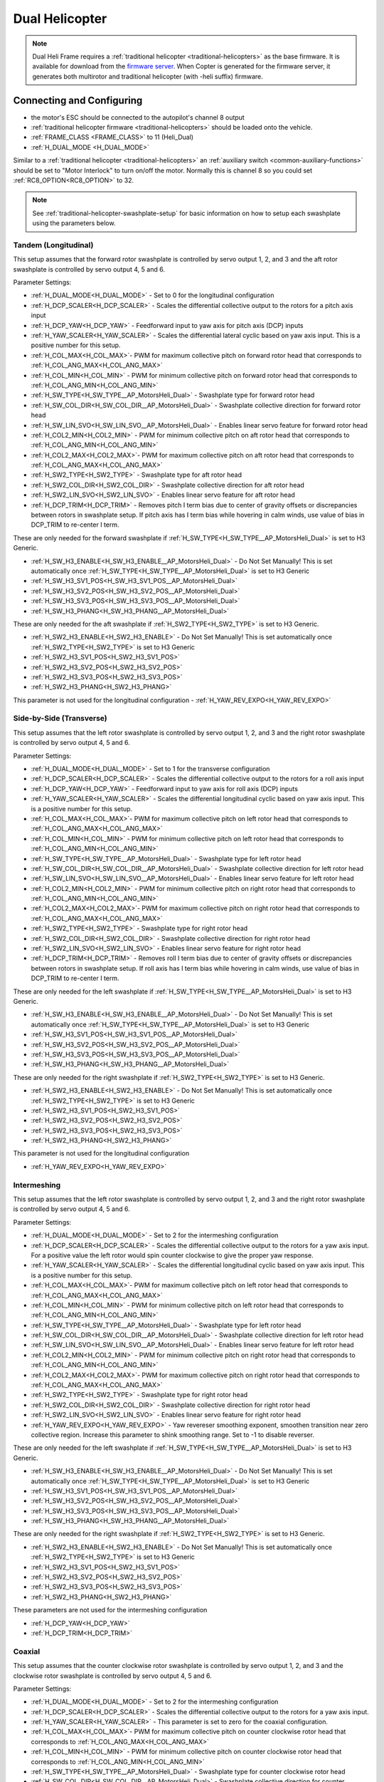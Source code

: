 .. _dual-helicopter:

===============
Dual Helicopter
===============

.. note:: Dual Heli Frame requires a :ref:`traditional helicopter <traditional-helicopters>` as the base firmware. It is available for download from the `firmware server <https://firmware.ardupilot.org/>`__. When Copter is generated for the firmware server, it generates both multirotor and traditional helicopter (with -heli suffix) firmware.

Connecting and Configuring
==========================

- the motor's ESC should be connected to the autopilot's channel 8 output
- :ref:`traditional helicopter firmware <traditional-helicopters>` should be loaded onto the vehicle.

- :ref:`FRAME_CLASS <FRAME_CLASS>` to 11 (Heli_Dual)
- :ref:`H_DUAL_MODE <H_DUAL_MODE>`

Similar to a :ref:`traditional helicopter <traditional-helicopters>` an :ref:`auxiliary switch <common-auxiliary-functions>` should be set to "Motor Interlock" to turn on/off the motor.  Normally this is channel 8 so you could set :ref:`RC8_OPTION<RC8_OPTION>` to 32.

.. note:: See :ref:`traditional-helicopter-swashplate-setup` for basic information on how to setup each swashplate using the parameters below.


Tandem (Longitudinal)
---------------------

.. image:: ../images/dual_heli_chinook.jpeg
    :target: ../_images/dual_heli_chinook.jpeg

This setup assumes that the forward rotor swashplate is controlled by servo output 1, 2, and 3 and the aft rotor swashplate is controlled by servo output 4, 5 and 6.

Parameter Settings:

- :ref:`H_DUAL_MODE<H_DUAL_MODE>` - Set to 0 for the longitudinal configuration
- :ref:`H_DCP_SCALER<H_DCP_SCALER>` - Scales the differential collective output to the rotors for a pitch axis input
- :ref:`H_DCP_YAW<H_DCP_YAW>` - Feedforward input to yaw axis for pitch axis (DCP) inputs
- :ref:`H_YAW_SCALER<H_YAW_SCALER>` - Scales the differential lateral cyclic based on yaw axis input.  This is a positive number for this setup.
- :ref:`H_COL_MAX<H_COL_MAX>`- PWM for maximum collective pitch on forward rotor head that corresponds to :ref:`H_COL_ANG_MAX<H_COL_ANG_MAX>`
- :ref:`H_COL_MIN<H_COL_MIN>` - PWM for minimum collective pitch on forward rotor head that corresponds to :ref:`H_COL_ANG_MIN<H_COL_ANG_MIN>`
- :ref:`H_SW_TYPE<H_SW_TYPE__AP_MotorsHeli_Dual>` - Swashplate type for forward rotor head
- :ref:`H_SW_COL_DIR<H_SW_COL_DIR__AP_MotorsHeli_Dual>` - Swashplate collective direction for forward rotor head
- :ref:`H_SW_LIN_SVO<H_SW_LIN_SVO__AP_MotorsHeli_Dual>` - Enables linear servo feature for forward rotor head
- :ref:`H_COL2_MIN<H_COL2_MIN>` - PWM for minimum collective pitch on aft rotor head that corresponds to :ref:`H_COL_ANG_MIN<H_COL_ANG_MIN>`
- :ref:`H_COL2_MAX<H_COL2_MAX>`- PWM for maximum collective pitch on aft rotor head that corresponds to :ref:`H_COL_ANG_MAX<H_COL_ANG_MAX>`
- :ref:`H_SW2_TYPE<H_SW2_TYPE>` - Swashplate type for aft rotor head
- :ref:`H_SW2_COL_DIR<H_SW2_COL_DIR>` - Swashplate collective direction for aft rotor head
- :ref:`H_SW2_LIN_SVO<H_SW2_LIN_SVO>` - Enables linear servo feature for aft rotor head
- :ref:`H_DCP_TRIM<H_DCP_TRIM>` - Removes pitch I term bias due to center of gravity offsets or discrepancies between rotors in swashplate setup. If pitch axis has I term bias while hovering in calm winds, use value of bias in DCP_TRIM to re-center I term.

These are only needed for the forward swashplate if :ref:`H_SW_TYPE<H_SW_TYPE__AP_MotorsHeli_Dual>` is set to H3 Generic.

- :ref:`H_SW_H3_ENABLE<H_SW_H3_ENABLE__AP_MotorsHeli_Dual>` - Do Not Set Manually!  This is set automatically once :ref:`H_SW_TYPE<H_SW_TYPE__AP_MotorsHeli_Dual>` is set to H3 Generic
- :ref:`H_SW_H3_SV1_POS<H_SW_H3_SV1_POS__AP_MotorsHeli_Dual>`
- :ref:`H_SW_H3_SV2_POS<H_SW_H3_SV2_POS__AP_MotorsHeli_Dual>`
- :ref:`H_SW_H3_SV3_POS<H_SW_H3_SV3_POS__AP_MotorsHeli_Dual>`
- :ref:`H_SW_H3_PHANG<H_SW_H3_PHANG__AP_MotorsHeli_Dual>`

These are only needed for the aft swashplate if :ref:`H_SW2_TYPE<H_SW2_TYPE>` is set to H3 Generic.

- :ref:`H_SW2_H3_ENABLE<H_SW2_H3_ENABLE>` - Do Not Set Manually!  This is set automatically once :ref:`H_SW2_TYPE<H_SW2_TYPE>` is set to H3 Generic
- :ref:`H_SW2_H3_SV1_POS<H_SW2_H3_SV1_POS>`
- :ref:`H_SW2_H3_SV2_POS<H_SW2_H3_SV2_POS>`
- :ref:`H_SW2_H3_SV3_POS<H_SW2_H3_SV3_POS>`
- :ref:`H_SW2_H3_PHANG<H_SW2_H3_PHANG>`

This parameter is not used for the longitudinal configuration
- :ref:`H_YAW_REV_EXPO<H_YAW_REV_EXPO>`


Side-by-Side (Transverse)
-------------------------

.. image:: ../images/dual_heli_transverse.jpg
    :target: ../_images/dual_heli_transverse.jpg

This setup assumes that the left rotor swashplate is controlled by servo output 1, 2, and 3 and the right rotor swashplate is controlled by servo output 4, 5 and 6.

Parameter Settings:

- :ref:`H_DUAL_MODE<H_DUAL_MODE>` - Set to 1 for the transverse configuration
- :ref:`H_DCP_SCALER<H_DCP_SCALER>` - Scales the differential collective output to the rotors for a roll axis input
- :ref:`H_DCP_YAW<H_DCP_YAW>` - Feedforward input to yaw axis for roll axis (DCP) inputs
- :ref:`H_YAW_SCALER<H_YAW_SCALER>` - Scales the differential longitudinal cyclic based on yaw axis input.  This is a positive number for this setup.
- :ref:`H_COL_MAX<H_COL_MAX>`- PWM for maximum collective pitch on left rotor head that corresponds to :ref:`H_COL_ANG_MAX<H_COL_ANG_MAX>`
- :ref:`H_COL_MIN<H_COL_MIN>` - PWM for minimum collective pitch on left rotor head that corresponds to :ref:`H_COL_ANG_MIN<H_COL_ANG_MIN>`
- :ref:`H_SW_TYPE<H_SW_TYPE__AP_MotorsHeli_Dual>` - Swashplate type for left rotor head
- :ref:`H_SW_COL_DIR<H_SW_COL_DIR__AP_MotorsHeli_Dual>` - Swashplate collective direction for left rotor head
- :ref:`H_SW_LIN_SVO<H_SW_LIN_SVO__AP_MotorsHeli_Dual>` - Enables linear servo feature for left rotor head
- :ref:`H_COL2_MIN<H_COL2_MIN>` - PWM for minimum collective pitch on right rotor head that corresponds to :ref:`H_COL_ANG_MIN<H_COL_ANG_MIN>`
- :ref:`H_COL2_MAX<H_COL2_MAX>`- PWM for maximum collective pitch on right rotor head that corresponds to :ref:`H_COL_ANG_MAX<H_COL_ANG_MAX>`
- :ref:`H_SW2_TYPE<H_SW2_TYPE>` - Swashplate type for right rotor head
- :ref:`H_SW2_COL_DIR<H_SW2_COL_DIR>` - Swashplate collective direction for right rotor head
- :ref:`H_SW2_LIN_SVO<H_SW2_LIN_SVO>` - Enables linear servo feature for right rotor head
- :ref:`H_DCP_TRIM<H_DCP_TRIM>` - Removes roll I term bias due to center of gravity offsets or discrepancies between rotors in swashplate setup. If roll axis has I term bias while hovering in calm winds, use value of bias in DCP_TRIM to re-center I term.

These are only needed for the left swashplate if :ref:`H_SW_TYPE<H_SW_TYPE__AP_MotorsHeli_Dual>` is set to H3 Generic.

- :ref:`H_SW_H3_ENABLE<H_SW_H3_ENABLE__AP_MotorsHeli_Dual>` - Do Not Set Manually!  This is set automatically once :ref:`H_SW_TYPE<H_SW_TYPE__AP_MotorsHeli_Dual>` is set to H3 Generic
- :ref:`H_SW_H3_SV1_POS<H_SW_H3_SV1_POS__AP_MotorsHeli_Dual>`
- :ref:`H_SW_H3_SV2_POS<H_SW_H3_SV2_POS__AP_MotorsHeli_Dual>`
- :ref:`H_SW_H3_SV3_POS<H_SW_H3_SV3_POS__AP_MotorsHeli_Dual>`
- :ref:`H_SW_H3_PHANG<H_SW_H3_PHANG__AP_MotorsHeli_Dual>`

These are only needed for the right swashplate if :ref:`H_SW2_TYPE<H_SW2_TYPE>` is set to H3 Generic.

- :ref:`H_SW2_H3_ENABLE<H_SW2_H3_ENABLE>` - Do Not Set Manually!  This is set automatically once :ref:`H_SW2_TYPE<H_SW2_TYPE>` is set to H3 Generic
- :ref:`H_SW2_H3_SV1_POS<H_SW2_H3_SV1_POS>`
- :ref:`H_SW2_H3_SV2_POS<H_SW2_H3_SV2_POS>`
- :ref:`H_SW2_H3_SV3_POS<H_SW2_H3_SV3_POS>`
- :ref:`H_SW2_H3_PHANG<H_SW2_H3_PHANG>`

This parameter is not used for the longitudinal configuration

- :ref:`H_YAW_REV_EXPO<H_YAW_REV_EXPO>`

Intermeshing
------------

.. image:: ../images/dual_heli_intermeshing.jpg
    :target: ../_images/dual_heli_intermeshing.jpg

This setup assumes that the left rotor swashplate is controlled by servo output 1, 2, and 3 and the right rotor swashplate is controlled by servo output 4, 5 and 6.

Parameter Settings:

- :ref:`H_DUAL_MODE<H_DUAL_MODE>` - Set to 2 for the intermeshing configuration
- :ref:`H_DCP_SCALER<H_DCP_SCALER>` - Scales the differential collective output to the rotors for a yaw axis input. For a positive value the left rotor would spin counter clockwise to give the proper yaw response.
- :ref:`H_YAW_SCALER<H_YAW_SCALER>` - Scales the differential longitudinal cyclic based on yaw axis input.  This is a positive number for this setup.
- :ref:`H_COL_MAX<H_COL_MAX>`- PWM for maximum collective pitch on left rotor head that corresponds to :ref:`H_COL_ANG_MAX<H_COL_ANG_MAX>`
- :ref:`H_COL_MIN<H_COL_MIN>` - PWM for minimum collective pitch on left rotor head that corresponds to :ref:`H_COL_ANG_MIN<H_COL_ANG_MIN>`
- :ref:`H_SW_TYPE<H_SW_TYPE__AP_MotorsHeli_Dual>` - Swashplate type for left rotor head
- :ref:`H_SW_COL_DIR<H_SW_COL_DIR__AP_MotorsHeli_Dual>` - Swashplate collective direction for left rotor head
- :ref:`H_SW_LIN_SVO<H_SW_LIN_SVO__AP_MotorsHeli_Dual>` - Enables linear servo feature for left rotor head
- :ref:`H_COL2_MIN<H_COL2_MIN>` - PWM for minimum collective pitch on right rotor head that corresponds to :ref:`H_COL_ANG_MIN<H_COL_ANG_MIN>`
- :ref:`H_COL2_MAX<H_COL2_MAX>`- PWM for maximum collective pitch on right rotor head that corresponds to :ref:`H_COL_ANG_MAX<H_COL_ANG_MAX>`
- :ref:`H_SW2_TYPE<H_SW2_TYPE>` - Swashplate type for right rotor head
- :ref:`H_SW2_COL_DIR<H_SW2_COL_DIR>` - Swashplate collective direction for right rotor head
- :ref:`H_SW2_LIN_SVO<H_SW2_LIN_SVO>` - Enables linear servo feature for right rotor head
- :ref:`H_YAW_REV_EXPO<H_YAW_REV_EXPO>` - Yaw revereser smoothing exponent, smoothen transition near zero collective region. Increase this parameter to shink smoothing range. Set to -1 to disable reverser.

These are only needed for the left swashplate if :ref:`H_SW_TYPE<H_SW_TYPE__AP_MotorsHeli_Dual>` is set to H3 Generic.

- :ref:`H_SW_H3_ENABLE<H_SW_H3_ENABLE__AP_MotorsHeli_Dual>` - Do Not Set Manually!  This is set automatically once :ref:`H_SW_TYPE<H_SW_TYPE__AP_MotorsHeli_Dual>` is set to H3 Generic
- :ref:`H_SW_H3_SV1_POS<H_SW_H3_SV1_POS__AP_MotorsHeli_Dual>`
- :ref:`H_SW_H3_SV2_POS<H_SW_H3_SV2_POS__AP_MotorsHeli_Dual>`
- :ref:`H_SW_H3_SV3_POS<H_SW_H3_SV3_POS__AP_MotorsHeli_Dual>`
- :ref:`H_SW_H3_PHANG<H_SW_H3_PHANG__AP_MotorsHeli_Dual>`

These are only needed for the right swashplate if :ref:`H_SW2_TYPE<H_SW2_TYPE>` is set to H3 Generic.

- :ref:`H_SW2_H3_ENABLE<H_SW2_H3_ENABLE>` - Do Not Set Manually!  This is set automatically once :ref:`H_SW2_TYPE<H_SW2_TYPE>` is set to H3 Generic
- :ref:`H_SW2_H3_SV1_POS<H_SW2_H3_SV1_POS>`
- :ref:`H_SW2_H3_SV2_POS<H_SW2_H3_SV2_POS>`
- :ref:`H_SW2_H3_SV3_POS<H_SW2_H3_SV3_POS>`
- :ref:`H_SW2_H3_PHANG<H_SW2_H3_PHANG>`

These parameters are not used for the intermeshing configuration

- :ref:`H_DCP_YAW<H_DCP_YAW>`
- :ref:`H_DCP_TRIM<H_DCP_TRIM>`

Coaxial
-------

.. image:: ../images/dual_heli_coaxial.jpg
    :target: ../_images/dual_heli_coaxial.jpg

This setup assumes that the counter clockwise rotor swashplate is controlled by servo output 1, 2, and 3 and the clockwise rotor swashplate is controlled by servo output 4, 5 and 6.

Parameter Settings:

- :ref:`H_DUAL_MODE<H_DUAL_MODE>` - Set to 2 for the intermeshing configuration
- :ref:`H_DCP_SCALER<H_DCP_SCALER>` - Scales the differential collective output to the rotors for a yaw axis input.
- :ref:`H_YAW_SCALER<H_YAW_SCALER>` - This parameter is set to zero for the coaxial configuration.
- :ref:`H_COL_MAX<H_COL_MAX>`- PWM for maximum collective pitch on counter clockwise rotor head that corresponds to :ref:`H_COL_ANG_MAX<H_COL_ANG_MAX>`
- :ref:`H_COL_MIN<H_COL_MIN>` - PWM for minimum collective pitch on counter clockwise rotor head that corresponds to :ref:`H_COL_ANG_MIN<H_COL_ANG_MIN>`
- :ref:`H_SW_TYPE<H_SW_TYPE__AP_MotorsHeli_Dual>` - Swashplate type for counter clockwise rotor head
- :ref:`H_SW_COL_DIR<H_SW_COL_DIR__AP_MotorsHeli_Dual>` - Swashplate collective direction for counter clockwise rotor head
- :ref:`H_SW_LIN_SVO<H_SW_LIN_SVO__AP_MotorsHeli_Dual>` - Enables linear servo feature for counter clockwise rotor head
- :ref:`H_COL2_MIN<H_COL2_MIN>` - PWM for minimum collective pitch on clockwise rotor head that corresponds to :ref:`H_COL_ANG_MIN<H_COL_ANG_MIN>`
- :ref:`H_COL2_MAX<H_COL2_MAX>`- PWM for maximum collective pitch on clockwise rotor head that corresponds to :ref:`H_COL_ANG_MAX<H_COL_ANG_MAX>`
- :ref:`H_SW2_TYPE<H_SW2_TYPE>` - Swashplate type for clockwise rotor head
- :ref:`H_SW2_COL_DIR<H_SW2_COL_DIR>` - Swashplate collective direction for clockwise rotor head
- :ref:`H_SW2_LIN_SVO<H_SW2_LIN_SVO>` - Enables linear servo feature for clockwise rotor head
- :ref:`H_YAW_REV_EXPO<H_YAW_REV_EXPO>` - Yaw revereser smoothing exponent, smoothen transition near zero collective region. Increase this parameter to shink smoothing range. Set to -1 to disable reverser.


These are only needed for the counter clockwise swashplate if :ref:`H_SW_TYPE<H_SW_TYPE__AP_MotorsHeli_Dual>` is set to H3 Generic.

- :ref:`H_SW_H3_ENABLE<H_SW_H3_ENABLE__AP_MotorsHeli_Dual>` - Do Not Set Manually!  This is set automatically once :ref:`H_SW_TYPE<H_SW_TYPE__AP_MotorsHeli_Dual>` is set to H3 Generic
- :ref:`H_SW_H3_SV1_POS<H_SW_H3_SV1_POS__AP_MotorsHeli_Dual>`
- :ref:`H_SW_H3_SV2_POS<H_SW_H3_SV2_POS__AP_MotorsHeli_Dual>`
- :ref:`H_SW_H3_SV3_POS<H_SW_H3_SV3_POS__AP_MotorsHeli_Dual>`
- :ref:`H_SW_H3_PHANG<H_SW_H3_PHANG__AP_MotorsHeli_Dual>`

These are only needed for the clockwise swashplate if :ref:`H_SW2_TYPE<H_SW2_TYPE>` is set to H3 Generic.

- :ref:`H_SW2_H3_ENABLE<H_SW2_H3_ENABLE>` - Do Not Set Manually!  This is set automatically once :ref:`H_SW2_TYPE<H_SW2_TYPE>` is set to H3 Generic
- :ref:`H_SW2_H3_SV1_POS<H_SW2_H3_SV1_POS>`
- :ref:`H_SW2_H3_SV2_POS<H_SW2_H3_SV2_POS>`
- :ref:`H_SW2_H3_SV3_POS<H_SW2_H3_SV3_POS>`
- :ref:`H_SW2_H3_PHANG<H_SW2_H3_PHANG>`

These parameters are not used for the coaxial configuration

- :ref:`H_DCP_YAW<H_DCP_YAW>`
- :ref:`H_DCP_TRIM<H_DCP_TRIM>`


